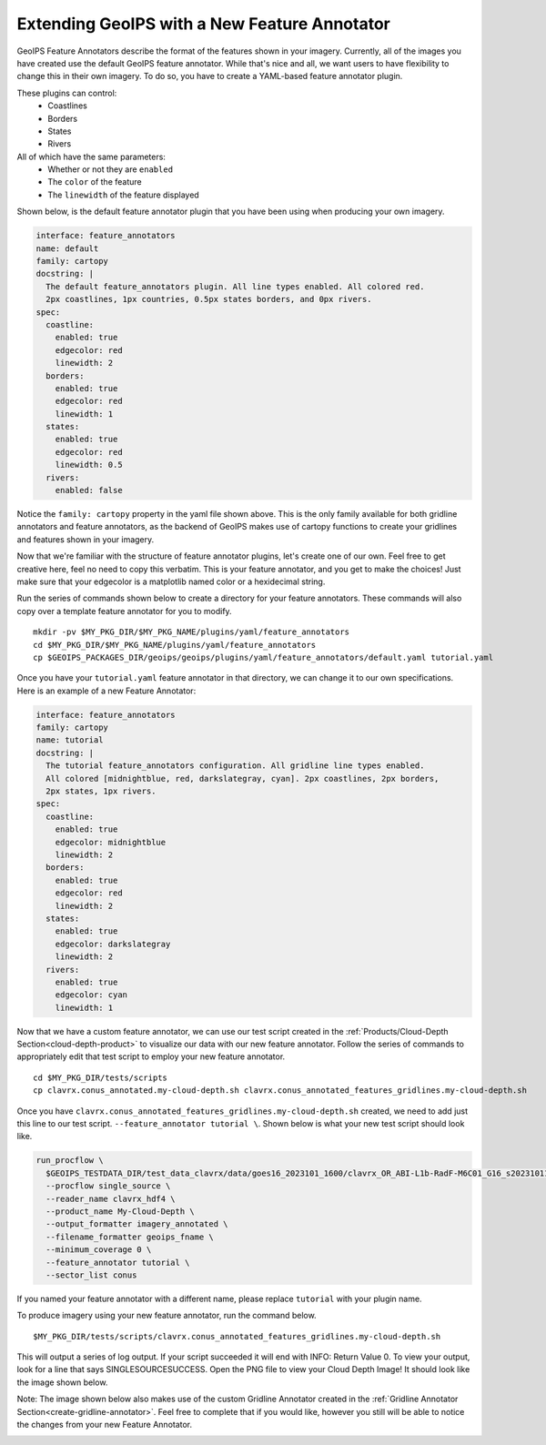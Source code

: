 
.. _create-feature-annotator:

*********************************************
Extending GeoIPS with a New Feature Annotator
*********************************************

GeoIPS Feature Annotators describe the format of the features shown in your imagery.
Currently, all of the images you have created use the default GeoIPS feature annotator.
While that's nice and all, we want users to have flexibility to change this in their
own imagery. To do so, you have to create a YAML-based feature annotator plugin.

These plugins can control:
    * Coastlines
    * Borders
    * States
    * Rivers

All of which have the same parameters:
    * Whether or not they are ``enabled``
    * The ``color`` of the feature
    * The ``linewidth`` of the feature displayed

Shown below, is the default feature annotator plugin that you have been using when
producing your own imagery.

.. code-block:: yaml

    interface: feature_annotators
    name: default
    family: cartopy
    docstring: |
      The default feature_annotators plugin. All line types enabled. All colored red.
      2px coastlines, 1px countries, 0.5px states borders, and 0px rivers.
    spec:
      coastline:
        enabled: true
        edgecolor: red
        linewidth: 2
      borders:
        enabled: true
        edgecolor: red
        linewidth: 1
      states:
        enabled: true
        edgecolor: red
        linewidth: 0.5
      rivers:
        enabled: false

Notice the ``family: cartopy`` property in the yaml file shown above. This is the only
family available for both gridline annotators and feature annotators, as the backend of
GeoIPS makes use of cartopy functions to create your gridlines and features shown in
your imagery.

Now that we're familiar with the structure of feature annotator plugins, let's create
one of our own. Feel free to get creative here, feel no need to copy this verbatim. This
is your feature annotator, and you get to make the choices! Just make sure that your
edgecolor is a matplotlib named color or a hexidecimal string.

Run the series of commands shown below to create a directory for your feature annotators.
These commands will also copy over a template feature annotator for you to modify.

::

    mkdir -pv $MY_PKG_DIR/$MY_PKG_NAME/plugins/yaml/feature_annotators
    cd $MY_PKG_DIR/$MY_PKG_NAME/plugins/yaml/feature_annotators
    cp $GEOIPS_PACKAGES_DIR/geoips/geoips/plugins/yaml/feature_annotators/default.yaml tutorial.yaml

Once you have your ``tutorial.yaml`` feature annotator in that directory, we can change
it to our own specifications. Here is an example of a new Feature Annotator:

.. code-block:: yaml

    interface: feature_annotators
    family: cartopy
    name: tutorial
    docstring: |
      The tutorial feature_annotators configuration. All gridline line types enabled.
      All colored [midnightblue, red, darkslategray, cyan]. 2px coastlines, 2px borders,
      2px states, 1px rivers.
    spec:
      coastline:
        enabled: true
        edgecolor: midnightblue
        linewidth: 2
      borders:
        enabled: true
        edgecolor: red
        linewidth: 2
      states:
        enabled: true
        edgecolor: darkslategray
        linewidth: 2
      rivers:
        enabled: true
        edgecolor: cyan
        linewidth: 1

Now that we have a custom feature annotator, we can use our test script created in the
:ref:`Products/Cloud-Depth Section<cloud-depth-product>` to visualize our data with our
new feature annotator. Follow the series of commands to appropriately edit that test
script to employ your new feature annotator.

::

    cd $MY_PKG_DIR/tests/scripts
    cp clavrx.conus_annotated.my-cloud-depth.sh clavrx.conus_annotated_features_gridlines.my-cloud-depth.sh

Once you have ``clavrx.conus_annotated_features_gridlines.my-cloud-depth.sh`` created, we
need to add just this line to our test script. ``--feature_annotator tutorial \``.
Shown below is what your new test script should look like.

.. code-block:: bash

  run_procflow \
    $GEOIPS_TESTDATA_DIR/test_data_clavrx/data/goes16_2023101_1600/clavrx_OR_ABI-L1b-RadF-M6C01_G16_s20231011600207.level2.hdf \
    --procflow single_source \
    --reader_name clavrx_hdf4 \
    --product_name My-Cloud-Depth \
    --output_formatter imagery_annotated \
    --filename_formatter geoips_fname \
    --minimum_coverage 0 \
    --feature_annotator tutorial \
    --sector_list conus

If you named your feature annotator with a different name, please replace ``tutorial``
with your plugin name.

To produce imagery using your new feature annotator, run the command below.

::

    $MY_PKG_DIR/tests/scripts/clavrx.conus_annotated_features_gridlines.my-cloud-depth.sh

This will output a series of log output. If your script succeeded it will end with INFO:
Return Value 0. To view your output, look for a line that says SINGLESOURCESUCCESS. Open
the PNG file to view your Cloud Depth Image! It should look like the image shown below.

Note: The image shown below also makes use of the custom Gridline Annotator created in
the :ref:`Gridline Annotator Section<create-gridline-annotator>`. Feel free to complete
that if you would like, however you still will be able to notice the changes from your
new Feature Annotator.

.. image:: ../../images/command_line_examples/my_feature_gridline.png
   :width: 800